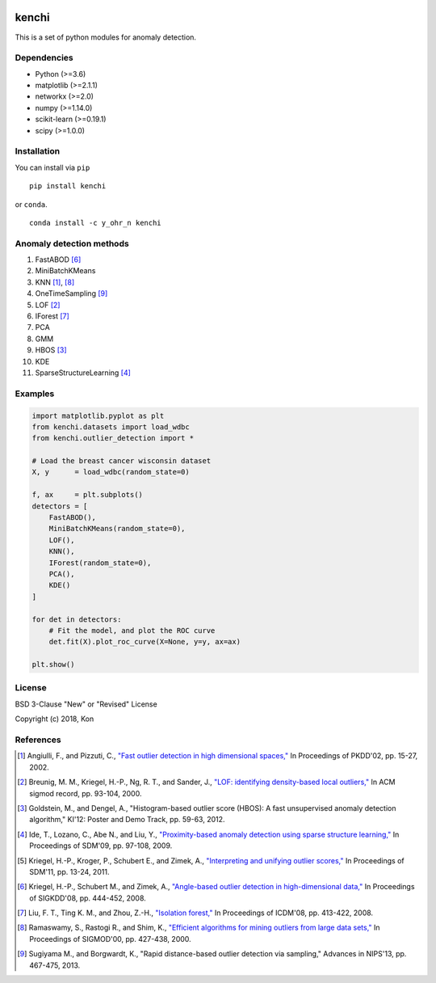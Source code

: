 .. image:: https://travis-ci.org/Y-oHr-N/kenchi.svg?branch=master
    :target: https://travis-ci.org/Y-oHr-N/kenchi

.. image:: https://ci.appveyor.com/api/projects/status/5cjkl0jrxo7gmug0/branch/master?svg=true
    :target: https://ci.appveyor.com/project/Y-oHr-N/kenchi/branch/master

.. image:: https://coveralls.io/repos/github/Y-oHr-N/kenchi/badge.svg?branch=master
    :target: https://coveralls.io/github/Y-oHr-N/kenchi?branch=master

.. image:: https://codeclimate.com/github/Y-oHr-N/kenchi/badges/gpa.svg
    :target: https://codeclimate.com/github/Y-oHr-N/kenchi

.. image:: https://badge.fury.io/py/kenchi.svg
    :target: https://badge.fury.io/py/kenchi

.. image:: https://anaconda.org/Y_oHr_N/kenchi/badges/version.svg
    :target: https://anaconda.org/Y_oHr_N/kenchi

.. image:: https://readthedocs.org/projects/kenchi/badge/?version=latest
    :target: http://kenchi.readthedocs.io/en/latest/?badge=latest

kenchi
======

This is a set of python modules for anomaly detection.

Dependencies
------------

-  Python (>=3.6)
-  matplotlib (>=2.1.1)
-  networkx (>=2.0)
-  numpy (>=1.14.0)
-  scikit-learn (>=0.19.1)
-  scipy (>=1.0.0)

Installation
------------

You can install via ``pip``

::

    pip install kenchi

or ``conda``.

::

    conda install -c y_ohr_n kenchi

Anomaly detection methods
-------------------------

#. FastABOD [#kriegel08]_
#. MiniBatchKMeans
#. KNN [#angiulli02]_, [#ramaswamy00]_
#. OneTimeSampling [#sugiyama13]_
#. LOF [#breunig00]_
#. IForest [#liu08]_
#. PCA
#. GMM
#. HBOS [#goldstein12]_
#. KDE
#. SparseStructureLearning [#ide09]_

Examples
--------

.. code:: python

    import matplotlib.pyplot as plt
    from kenchi.datasets import load_wdbc
    from kenchi.outlier_detection import *

    # Load the breast cancer wisconsin dataset
    X, y      = load_wdbc(random_state=0)

    f, ax     = plt.subplots()
    detectors = [
        FastABOD(),
        MiniBatchKMeans(random_state=0),
        LOF(),
        KNN(),
        IForest(random_state=0),
        PCA(),
        KDE()
    ]

    for det in detectors:
        # Fit the model, and plot the ROC curve
        det.fit(X).plot_roc_curve(X=None, y=y, ax=ax)

    plt.show()

.. image:: https://raw.githubusercontent.com/Y-oHr-N/kenchi/master/docs/images/plot_roc_curve.png

License
-------

BSD 3-Clause "New" or "Revised" License

Copyright (c) 2018, Kon

References
----------

.. [#angiulli02] Angiulli, F., and Pizzuti, C.,
    `"Fast outlier detection in high dimensional spaces," <https://doi.org/10.1007/3-540-45681-3_2>`_
    In Proceedings of PKDD'02, pp. 15-27, 2002.

.. [#breunig00] Breunig, M. M., Kriegel, H.-P., Ng, R. T., and Sander, J.,
    `"LOF: identifying density-based local outliers," <https://doi.org/10.1145/335191.335388>`_
    In ACM sigmod record, pp. 93-104, 2000.

.. [#goldstein12] Goldstein, M., and Dengel, A.,
    "Histogram-based outlier score (HBOS): A fast unsupervised anomaly detection algorithm,"
    KI'12: Poster and Demo Track, pp. 59-63, 2012.

.. [#ide09] Ide, T., Lozano, C., Abe N., and Liu, Y.,
    `"Proximity-based anomaly detection using sparse structure learning," <https://doi.org/10.1137/1.9781611972795.9>`_
    In Proceedings of SDM'09, pp. 97-108, 2009.

.. [#kriegel11] Kriegel, H.-P., Kroger, P., Schubert E., and Zimek, A.,
    `"Interpreting and unifying outlier scores," <https://doi.org/10.1137/1.9781611972818.2>`_
    In Proceedings of SDM'11, pp. 13-24, 2011.

.. [#kriegel08] Kriegel, H.-P., Schubert M., and Zimek, A.,
    `"Angle-based outlier detection in high-dimensional data," <https://doi.org/10.1145/1401890.1401946>`_
    In Proceedings of SIGKDD'08, pp. 444-452, 2008.

.. [#liu08] Liu, F. T., Ting K. M., and Zhou, Z.-H.,
    `"Isolation forest," <https://doi.org/10.1145/2133360.2133363>`_
    In Proceedings of ICDM'08, pp. 413-422, 2008.

.. [#ramaswamy00] Ramaswamy, S., Rastogi R., and Shim, K.,
    `"Efficient algorithms for mining outliers from large data sets," <https://doi.org/10.1145/335191.335437>`_
    In Proceedings of SIGMOD'00, pp. 427-438, 2000.

.. [#sugiyama13] Sugiyama M., and Borgwardt, K.,
    "Rapid distance-based outlier detection via sampling,"
    Advances in NIPS'13, pp. 467-475, 2013.
